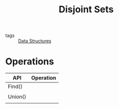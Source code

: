 #+title: Disjoint Sets
#+ROAM_TAGS: Data-Structures

- tags :: [[file:20201124134853-data_structures.org][Data Structures]]


* Operations
  
  | API     | Operation |
  |---------+-----------|
  | Find()  |           |
  |         |           |
  | Union() |           |
  |         |           |
  
